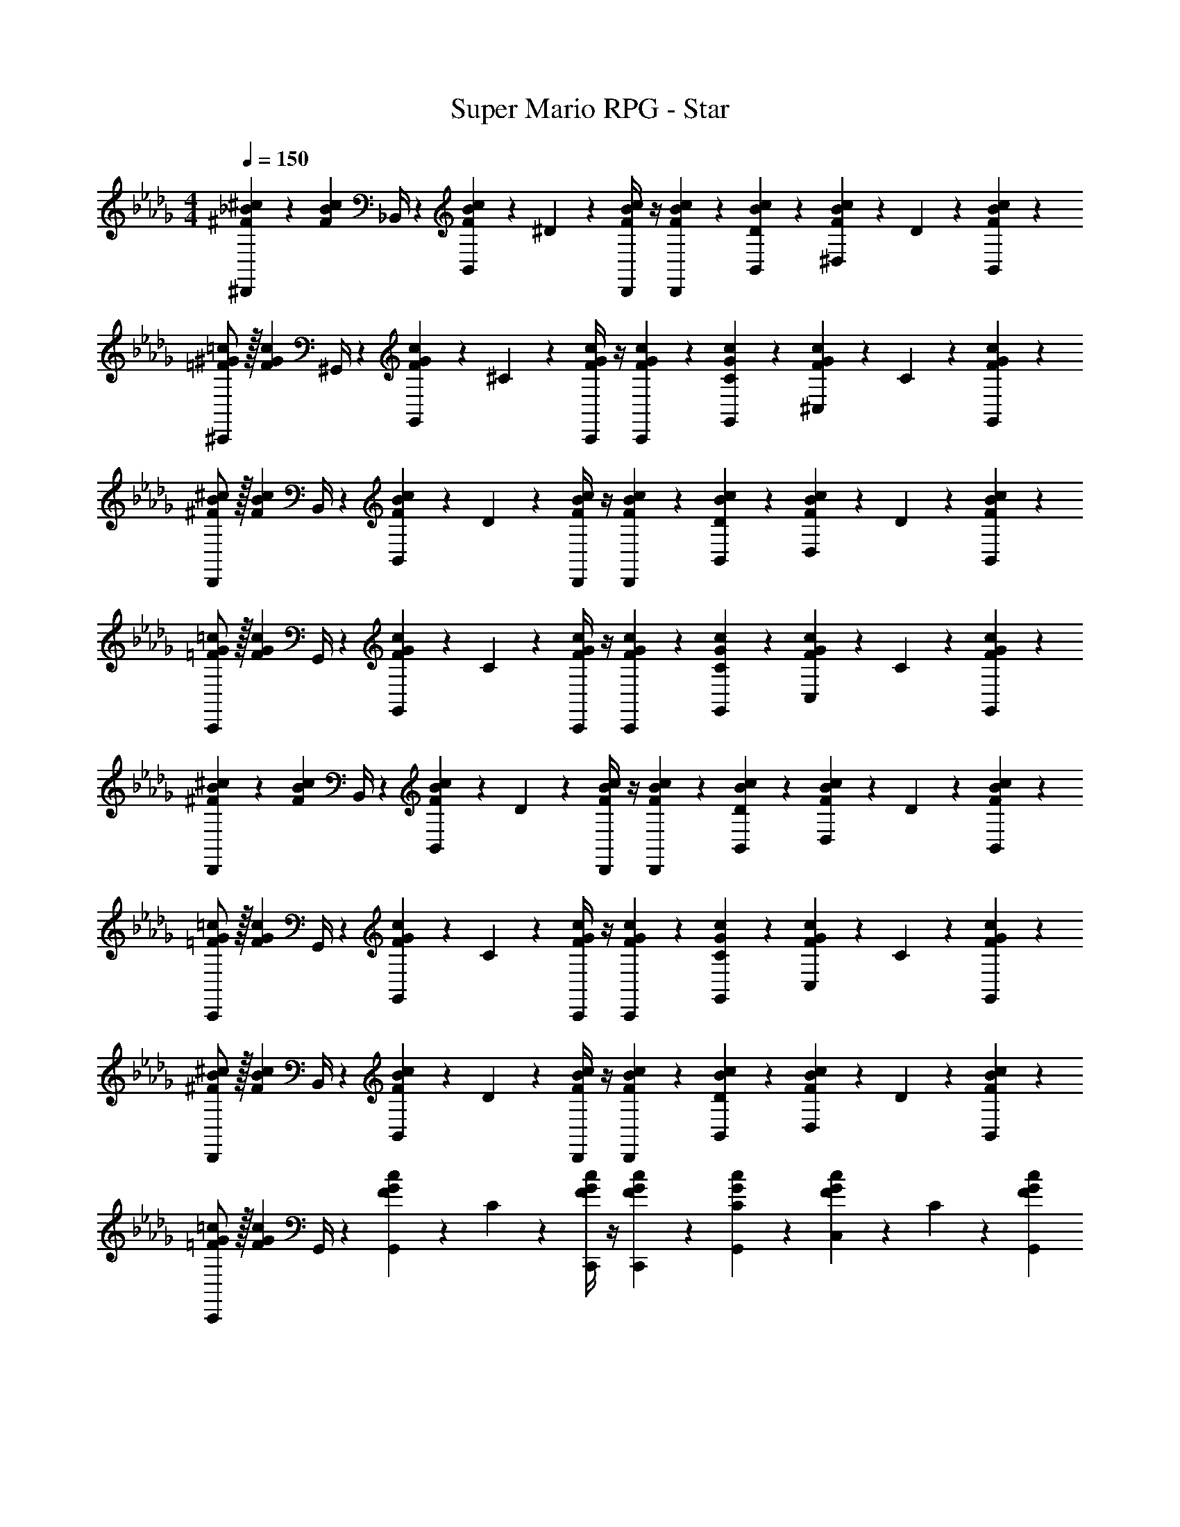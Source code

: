 X: 1
T: Super Mario RPG - Star
Z: ABC Generated by Starbound Composer
L: 1/4
M: 4/4
Q: 1/4=150
K: Db
[^F13/28_B13/28^c13/28^D,,7/9] z15/224 [z71/288F3/7B3/7c3/7] _B,,/4 z/126 [c3/7F15/28B15/28B,,13/18] z/14 ^D2/9 z5/252 [F/4B/4c/4D,,/4] z/4 [F9/20B9/20c9/20D,,9/20] z/45 [D2/9B2/9c2/9B,,2/9] z/36 [F2/9B2/9c2/9^D,13/28] z/36 D2/9 z/36 [F13/28B13/28c13/28B,,13/28] z/28 
[=F/2^G/2=c/2^C,,7/9] z/32 [z71/288F13/28G13/28c13/28] ^G,,/4 z/126 [F13/28G13/28c13/28G,,13/18] z/28 ^C2/9 z5/252 [F/4G/4c/4C,,/4] z/4 [F9/20G9/20c9/20C,,9/20] z/45 [C2/9G2/9c2/9G,,2/9] z/36 [F2/9G2/9c2/9^C,13/28] z/36 C2/9 z/36 [F13/28G13/28c13/28G,,13/28] z/28 
[^F/2B/2^c/2D,,7/9] z/32 [z71/288F13/28B13/28c13/28] B,,/4 z/126 [F13/28B13/28c13/28B,,13/18] z/28 D2/9 z5/252 [F/4B/4c/4D,,/4] z/4 [F9/20B9/20c9/20D,,9/20] z/45 [D2/9B2/9c2/9B,,2/9] z/36 [F2/9B2/9c2/9D,13/28] z/36 D2/9 z/36 [F13/28B13/28c13/28B,,13/28] z/28 
[=F/2G/2=c/2C,,7/9] z/32 [z71/288F13/28G13/28c13/28] G,,/4 z/126 [F13/28G13/28c13/28G,,13/18] z/28 C2/9 z5/252 [F/4G/4c/4C,,/4] z/4 [F9/20G9/20c9/20C,,9/20] z/45 [C2/9G2/9c2/9G,,2/9] z/36 [F2/9G2/9c2/9C,13/28] z/36 C2/9 z/36 [F13/28G13/28c13/28G,,13/28] z/28 
[^F13/28B13/28^c13/28D,,7/9] z15/224 [z71/288F3/7B3/7c3/7] B,,/4 z/126 [c3/7F15/28B15/28B,,13/18] z/14 D2/9 z5/252 [F/4B/4c/4D,,/4] z/4 [F9/20B9/20c9/20D,,9/20] z/45 [D2/9B2/9c2/9B,,2/9] z/36 [F2/9B2/9c2/9D,13/28] z/36 D2/9 z/36 [F13/28B13/28c13/28B,,13/28] z/28 
[=F/2G/2=c/2C,,7/9] z/32 [z71/288F13/28G13/28c13/28] G,,/4 z/126 [F13/28G13/28c13/28G,,13/18] z/28 C2/9 z5/252 [F/4G/4c/4C,,/4] z/4 [F9/20G9/20c9/20C,,9/20] z/45 [C2/9G2/9c2/9G,,2/9] z/36 [F2/9G2/9c2/9C,13/28] z/36 C2/9 z/36 [F13/28G13/28c13/28G,,13/28] z/28 
[^F/2B/2^c/2D,,7/9] z/32 [z71/288F13/28B13/28c13/28] B,,/4 z/126 [F13/28B13/28c13/28B,,13/18] z/28 D2/9 z5/252 [F/4B/4c/4D,,/4] z/4 [F9/20B9/20c9/20D,,9/20] z/45 [D2/9B2/9c2/9B,,2/9] z/36 [F2/9B2/9c2/9D,13/28] z/36 D2/9 z/36 [F13/28B13/28c13/28B,,13/28] z/28 
[=F/2G/2=c/2C,,7/9] z/32 [z71/288F13/28G13/28c13/28] G,,/4 z/126 [F13/28G13/28c13/28G,,13/18] z/28 C2/9 z5/252 [F/4G/4c/4C,,/4] z/4 [F9/20G9/20c9/20C,,9/20] z/45 [C2/9G2/9c2/9G,,2/9] z/36 [F2/9G2/9c2/9C,13/28] z/36 C2/9 z/36 [F13/28G13/28c13/28G,,13/28] 
